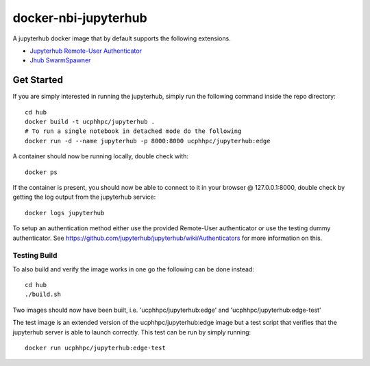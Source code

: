 =============================
docker-nbi-jupyterhub
=============================
.. image:: https://travis-ci.com/ucphhpc/docker-nbi-jupyterhub.svg?branch=master
    :target: https://travis-ci.com/ucphhpc/docker-nbi-jupyterhub

.. image:: https://img.shields.io/docker/v/ucphhpc/jupyterhub
    :target: https://hub.docker.com/r/ucphhpc/jupyterhub

.. image:: https://img.shields.io/docker/pulls/ucphhpc/jupyterhub
    :target: https://hub.docker.com/r/ucphhpc/jupyterhub

.. image:: https://img.shields.io/docker/image-size/ucphhpc/jupyterhub
    :target: https://hub.docker.com/r/ucphhpc/jupyterhub

A jupyterhub docker image that by default supports the following extensions.

- `Jupyterhub Remote-User Authenticator <https://github.com/rasmunk/jhub-authenticators>`_
- `Jhub SwarmSpawner <https://github.com/rasmunk/SwarmSpawner>`_

-----------
Get Started
-----------

If you are simply interested in running the jupyterhub, simply run the
following command inside the repo directory::

    cd hub
    docker build -t ucphhpc/jupyterhub .
    # To run a single notebook in detached mode do the following
    docker run -d --name jupyterhub -p 8000:8000 ucphhpc/jupyterhub:edge

A container should now be running locally, double check with::

    docker ps

If the container is present, you should now be able to connect to it in your
browser @ 127.0.0.1:8000, double check by getting the log output from the
jupyterhub service::

    docker logs jupyterhub

To setup an authentication method either use the provided Remote-User
authenticator or use the testing dummy authenticator.
See https://github.com/jupyterhub/jupyterhub/wiki/Authenticators
for more information on this.

Testing Build
-------------

To also build and verify the image works in one go the following can be done instead::

    cd hub
    ./build.sh

Two images should now have been built, i.e. 'ucphhpc/jupyterhub:edge' and
'ucphhpc/jupyterhub:edge-test'

The test image is an extended version of the ucphhpc/jupyterhub:edge image
but a test script that verifies that the jupyterhub server is able to launch
correctly. This test can be run by simply running::

    docker run ucphhpc/jupyterhub:edge-test



